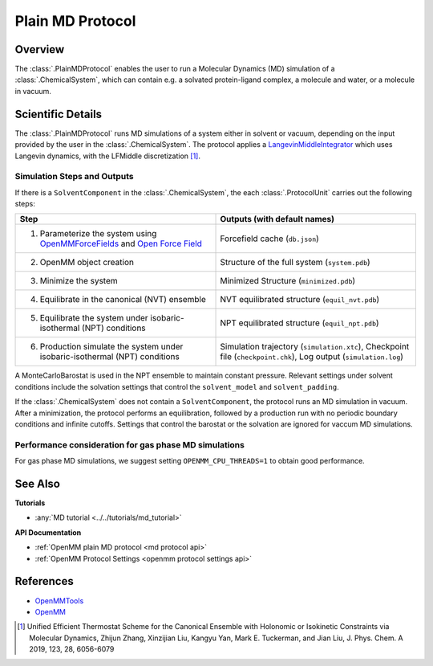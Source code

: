 Plain MD Protocol
=================

Overview
--------

The :class:`.PlainMDProtocol` enables the user to run a Molecular Dynamics (MD) simulation of a :class:`.ChemicalSystem`, which can contain e.g. a solvated protein-ligand complex, a molecule and water, or a molecule in vacuum.

.. todo: Later add ref to ChemicalSystem section

Scientific Details
------------------

The :class:`.PlainMDProtocol` runs MD simulations of a system either in solvent or vacuum, depending on the input provided by the user in the :class:`.ChemicalSystem`.
The protocol applies a 
`LangevinMiddleIntegrator <http://docs.openmm.org/development/api-python/generated/openmm.openmm.LangevinMiddleIntegrator.html>`_ 
which uses Langevin dynamics, with the LFMiddle discretization [1]_.  

Simulation Steps and Outputs
~~~~~~~~~~~~~~~~~~~~~~~~~~~~

If there is a ``SolventComponent`` in the :class:`.ChemicalSystem`, the each :class:`.ProtocolUnit` carries out the following steps:

.. list-table:: 
  :widths: 50 50
  :header-rows: 1

  * - Step
    - Outputs (with default names)
  * - 1. Parameterize the system using `OpenMMForceFields <https://github.com/openmm/openmmforcefields>`_ and `Open Force Field <https://github.com/openforcefield/openff-forcefields>`_
    - Forcefield cache (``db.json``)
  * - 2. OpenMM object creation
    - Structure of the full system (``system.pdb``)
  * - 3. Minimize the system
    - Minimized Structure (``minimized.pdb``)
  * - 4. Equilibrate in the canonical (NVT) ensemble
    - NVT equilibrated structure (``equil_nvt.pdb``)
  * - 5. Equilibrate the system under isobaric-isothermal (NPT) conditions
    - NPT equilibrated structure (``equil_npt.pdb``)
  * - 6. Production simulate the system under isobaric-isothermal (NPT) conditions
    - Simulation trajectory (``simulation.xtc``), Checkpoint file (``checkpoint.chk``), Log output (``simulation.log``)

A MonteCarloBarostat is used in the NPT ensemble to maintain constant pressure.
Relevant settings under solvent conditions include the solvation settings that control the ``solvent_model`` and ``solvent_padding``.

If the :class:`.ChemicalSystem` does not contain a ``SolventComponent``, the protocol runs an MD simulation in vacuum. After a minimization, the protocol performs an equilibration, followed by a production run with no periodic boundary conditions and infinite cutoffs. Settings that control the barostat or the solvation are ignored for vaccum MD simulations.

Performance consideration for gas phase MD simulations
~~~~~~~~~~~~~~~~~~~~~~~~~~~~~~~~~~~~~~~~~~~~~~~~~~~~~~

For gas phase MD simulations, we suggest setting ``OPENMM_CPU_THREADS=1`` to obtain good performance.

See Also
--------

**Tutorials**

* :any:`MD tutorial <../../tutorials/md_tutorial>`

**API Documentation**

* :ref:`OpenMM plain MD protocol <md protocol api>`
* :ref:`OpenMM Protocol Settings <openmm protocol settings api>`

References
----------
* `OpenMMTools <https://openmmtools.readthedocs.io/en/stable/>`_
* `OpenMM <https://openmm.org/>`_

.. [1] Unified Efficient Thermostat Scheme for the Canonical Ensemble with Holonomic or Isokinetic Constraints via Molecular Dynamics, Zhijun Zhang, Xinzijian Liu, Kangyu Yan, Mark E. Tuckerman, and Jian Liu, J. Phys. Chem. A 2019, 123, 28, 6056-6079
